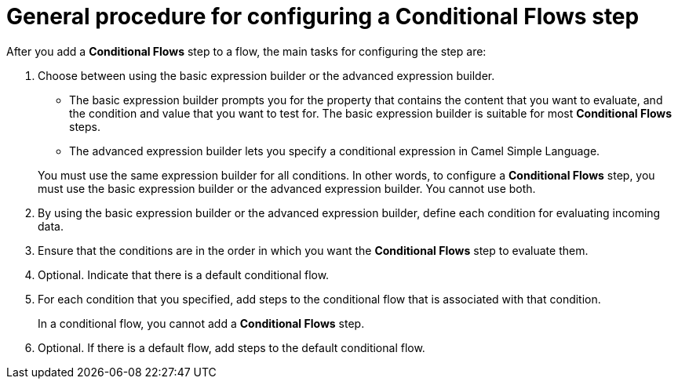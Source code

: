// This module is included in the following assemblies:
// as_evaluating-integration-data-to-determine-execution-flow.adoc

[id='general-procedure-for-configuring-conditional-flows-step_{context}']
= General procedure for configuring a *Conditional Flows* step 

After you add a *Conditional Flows* step to a flow, the main
tasks for configuring the step are: 

. Choose between using the basic expression builder or the advanced expression builder. 
+
* The basic expression builder prompts you for the property that contains the 
content that you want to evaluate, and the condition and value that you want 
to test for. The basic expression builder is suitable for most *Conditional Flows* steps. 
* The advanced expression builder lets you specify a conditional 
expression in Camel Simple Language. 

+
You must use the same expression builder for all conditions. 
In other words, to configure a *Conditional Flows* step, you must use the 
basic expression builder or the advanced expression builder. You cannot use both.

. By using the basic expression builder or the advanced expression builder, 
define each condition for evaluating incoming data.

. Ensure that the conditions are in the order in which you want 
the *Conditional Flows* step to evaluate them. 
. Optional. Indicate that there is a default conditional flow. 
. For each condition that you specified, add steps to the conditional flow
that is associated with that condition. 
+
In a conditional flow, you cannot add a *Conditional Flows* step.

. Optional. If there is a default flow, add steps to the 
default conditional flow. 
